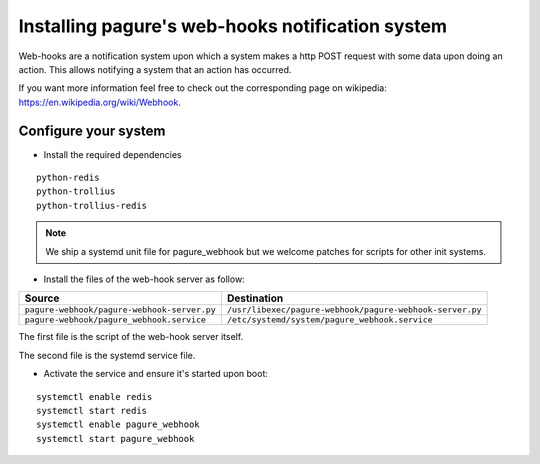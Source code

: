 Installing pagure's web-hooks notification system
=================================================

Web-hooks are a notification system upon which a system makes a http POST
request with some data upon doing an action. This allows notifying a system
that an action has occurred.

If you want more information feel free to check out the corresponding page
on wikipedia: `https://en.wikipedia.org/wiki/Webhook
<https://en.wikipedia.org/wiki/Webhook>`_.

Configure your system
---------------------

* Install the required dependencies

::

    python-redis
    python-trollius
    python-trollius-redis

.. note:: We ship a systemd unit file for pagure_webhook but we welcome patches
        for scripts for other init systems.


* Install the files of the web-hook server as follow:

+----------------------------------------------+----------------------------------------------------------+
|              Source                          |                       Destination                        |
+==============================================+==========================================================+
| ``pagure-webhook/pagure-webhook-server.py``  | ``/usr/libexec/pagure-webhook/pagure-webhook-server.py`` |
+----------------------------------------------+----------------------------------------------------------+
| ``pagure-webhook/pagure_webhook.service``    | ``/etc/systemd/system/pagure_webhook.service``           |
+----------------------------------------------+----------------------------------------------------------+

The first file is the script of the web-hook server itself.

The second file is the systemd service file.


* Activate the service and ensure it's started upon boot:

::

    systemctl enable redis
    systemctl start redis
    systemctl enable pagure_webhook
    systemctl start pagure_webhook
